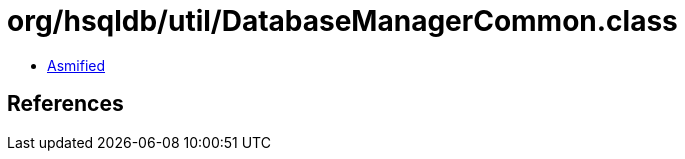 = org/hsqldb/util/DatabaseManagerCommon.class

 - link:DatabaseManagerCommon-asmified.java[Asmified]

== References

